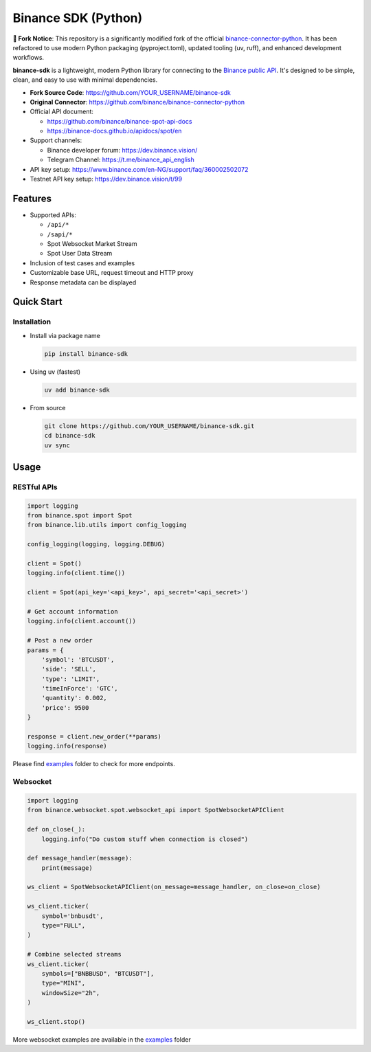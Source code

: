 .. role:: raw-html-m2r(raw)
   :format: html


Binance SDK (Python)
====================


.. image:: https://img.shields.io/badge/python-3.8%2B-blue
   :target: https://www.python.org/downloads/
   :alt: Python version


.. image:: https://github.com/YOUR_USERNAME/binance-sdk/actions/workflows/docs.yml/badge.svg
   :target: https://YOUR_USERNAME.github.io/binance-sdk/
   :alt: Documentation


.. image:: https://img.shields.io/badge/code_style-ruff-black
   :target: https://github.com/astral-sh/ruff
   :alt: Code Style


.. image:: https://img.shields.io/badge/License-MIT-yellow.svg
   :target: https://opensource.org/licenses/MIT
   :alt: License: MIT

**🔗 Fork Notice**: This repository is a significantly modified fork of the official `binance-connector-python <https://github.com/binance/binance-connector-python>`_. It has been refactored to use modern Python packaging (pyproject.toml), updated tooling (uv, ruff), and enhanced development workflows.

**binance-sdk** is a lightweight, modern Python library for connecting to the `Binance public API <https://github.com/binance/binance-spot-api-docs>`_.
It's designed to be simple, clean, and easy to use with minimal dependencies.

* **Fork Source Code**: https://github.com/YOUR_USERNAME/binance-sdk
* **Original Connector**: https://github.com/binance/binance-connector-python
* Official API document:

  * https://github.com/binance/binance-spot-api-docs
  * https://binance-docs.github.io/apidocs/spot/en

* Support channels:

  * Binance developer forum: https://dev.binance.vision/
  * Telegram Channel: https://t.me/binance_api_english

* API key setup: https://www.binance.com/en-NG/support/faq/360002502072
* Testnet API key setup: https://dev.binance.vision/t/99

Features
--------

* Supported APIs:

  * ``/api/*``
  * ``/sapi/*``
  * Spot Websocket Market Stream
  * Spot User Data Stream

* Inclusion of test cases and examples
* Customizable base URL, request timeout and HTTP proxy
* Response metadata can be displayed

Quick Start
-----------

Installation
^^^^^^^^^^^^

* Install via package name

  .. code-block:: bash

     pip install binance-sdk

* Using uv (fastest)

  .. code-block:: bash

     uv add binance-sdk

* From source

  .. code-block:: bash

    git clone https://github.com/YOUR_USERNAME/binance-sdk.git
    cd binance-sdk
    uv sync


Usage
-----

RESTful APIs
^^^^^^^^^^^^

.. code-block:: python

   import logging
   from binance.spot import Spot
   from binance.lib.utils import config_logging

   config_logging(logging, logging.DEBUG)

   client = Spot()
   logging.info(client.time())

   client = Spot(api_key='<api_key>', api_secret='<api_secret>')

   # Get account information
   logging.info(client.account())

   # Post a new order
   params = {
       'symbol': 'BTCUSDT',
       'side': 'SELL',
       'type': 'LIMIT',
       'timeInForce': 'GTC',
       'quantity': 0.002,
       'price': 9500
   }

   response = client.new_order(**params)
   logging.info(response)

Please find `examples <https://github.com/YOUR_USERNAME/binance-sdk/tree/main/examples>`_ folder to check for more endpoints.


Websocket
^^^^^^^^^

.. code-block:: python

   import logging
   from binance.websocket.spot.websocket_api import SpotWebsocketAPIClient

   def on_close(_):
       logging.info("Do custom stuff when connection is closed")

   def message_handler(message):
       print(message)

   ws_client = SpotWebsocketAPIClient(on_message=message_handler, on_close=on_close)

   ws_client.ticker(
       symbol='bnbusdt',
       type="FULL",
   )

   # Combine selected streams
   ws_client.ticker(
       symbols=["BNBBUSD", "BTCUSDT"],
       type="MINI",
       windowSize="2h",
   )

   ws_client.stop()

More websocket examples are available in the `examples <https://github.com/YOUR_USERNAME/binance-sdk/tree/main/examples>`_ folder
